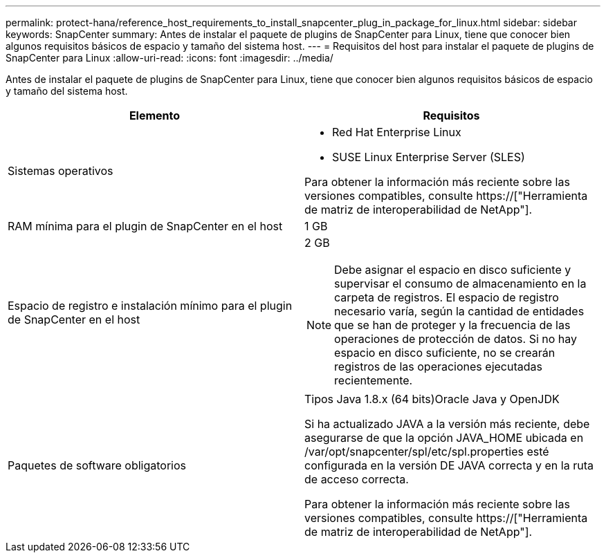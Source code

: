 ---
permalink: protect-hana/reference_host_requirements_to_install_snapcenter_plug_in_package_for_linux.html 
sidebar: sidebar 
keywords: SnapCenter 
summary: Antes de instalar el paquete de plugins de SnapCenter para Linux, tiene que conocer bien algunos requisitos básicos de espacio y tamaño del sistema host. 
---
= Requisitos del host para instalar el paquete de plugins de SnapCenter para Linux
:allow-uri-read: 
:icons: font
:imagesdir: ../media/


[role="lead"]
Antes de instalar el paquete de plugins de SnapCenter para Linux, tiene que conocer bien algunos requisitos básicos de espacio y tamaño del sistema host.

|===
| Elemento | Requisitos 


 a| 
Sistemas operativos
 a| 
* Red Hat Enterprise Linux
* SUSE Linux Enterprise Server (SLES)


Para obtener la información más reciente sobre las versiones compatibles, consulte https://["Herramienta de matriz de interoperabilidad de NetApp"].



 a| 
RAM mínima para el plugin de SnapCenter en el host
 a| 
1 GB



 a| 
Espacio de registro e instalación mínimo para el plugin de SnapCenter en el host
 a| 
2 GB


NOTE: Debe asignar el espacio en disco suficiente y supervisar el consumo de almacenamiento en la carpeta de registros. El espacio de registro necesario varía, según la cantidad de entidades que se han de proteger y la frecuencia de las operaciones de protección de datos. Si no hay espacio en disco suficiente, no se crearán registros de las operaciones ejecutadas recientemente.



 a| 
Paquetes de software obligatorios
 a| 
Tipos Java 1.8.x (64 bits)Oracle Java y OpenJDK

Si ha actualizado JAVA a la versión más reciente, debe asegurarse de que la opción JAVA_HOME ubicada en /var/opt/snapcenter/spl/etc/spl.properties esté configurada en la versión DE JAVA correcta y en la ruta de acceso correcta.

Para obtener la información más reciente sobre las versiones compatibles, consulte https://["Herramienta de matriz de interoperabilidad de NetApp"].

|===